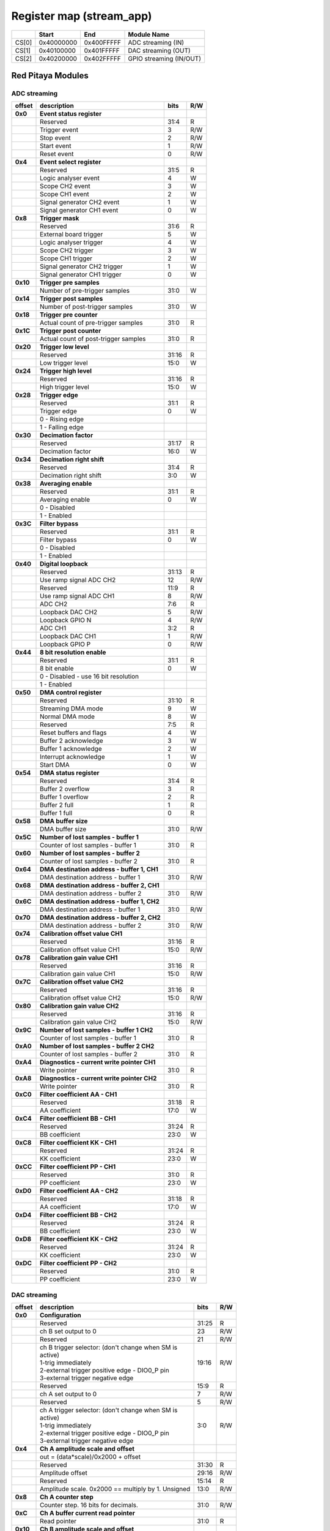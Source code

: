 *************************
Register map (stream_app)
*************************

.. tabularcolumns:: |p{15mm}|p{22mm}|p{22mm}|p{55mm}|

+--------+-------------+------------+----------------------------------+
|        |    Start    | End        | Module Name                      |
+========+=============+============+==================================+
| CS[0]  | 0x40000000  | 0x400FFFFF | ADC streaming (IN)               |
+--------+-------------+------------+----------------------------------+
| CS[1]  | 0x40100000  | 0x401FFFFF | DAC streaming (OUT)              |
+--------+-------------+------------+----------------------------------+
| CS[2]  | 0x40200000  | 0x402FFFFF | GPIO streaming (IN/OUT)          |
+--------+-------------+------------+----------------------------------+

==================
Red Pitaya Modules
==================

-----------------
ADC streaming
-----------------

.. tabularcolumns:: |p{15mm}|p{105mm}|p{15mm}|p{15mm}|

+----------+------------------------------------------------+------+-----+
| offset   | description                                    | bits | R/W |
+==========+================================================+======+=====+
| **0x0**  | **Event status register**                      |      |     |
+----------+------------------------------------------------+------+-----+
|          | Reserved                                       | 31:4 | R   |
+----------+------------------------------------------------+------+-----+
|          |    Trigger event                               |  3   | R/W |
+----------+------------------------------------------------+------+-----+
|          |    Stop event                                  |  2   | R/W |
+----------+------------------------------------------------+------+-----+
|          |    Start event                                 |  1   | R/W |
+----------+------------------------------------------------+------+-----+
|          |    Reset event                                 |  0   | R/W |
+----------+------------------------------------------------+------+-----+
| **0x4**  | **Event select register**                      |      |     |
+----------+------------------------------------------------+------+-----+
|          | Reserved                                       | 31:5 | R   |
+----------+------------------------------------------------+------+-----+
|          | Logic analyser event                           | 4    | W   |
+----------+------------------------------------------------+------+-----+
|          | Scope CH2 event                                | 3    | W   |
+----------+------------------------------------------------+------+-----+
|          | Scope CH1 event                                | 2    | W   |
+----------+------------------------------------------------+------+-----+
|          | Signal generator CH2 event                     | 1    | W   |
+----------+------------------------------------------------+------+-----+
|          | Signal generator CH1 event                     | 0    | W   |
+----------+------------------------------------------------+------+-----+
| **0x8**  | **Trigger mask**                               |      |     |
+----------+------------------------------------------------+------+-----+
|          | Reserved                                       | 31:6 | R   |
+----------+------------------------------------------------+------+-----+
|          | External board trigger                         | 5    | W   |
+----------+------------------------------------------------+------+-----+
|          | Logic analyser trigger                         | 4    | W   |
+----------+------------------------------------------------+------+-----+
|          | Scope CH2 trigger                              | 3    | W   |
+----------+------------------------------------------------+------+-----+
|          | Scope CH1 trigger                              | 2    | W   |
+----------+------------------------------------------------+------+-----+
|          | Signal generator CH2 trigger                   | 1    | W   |
+----------+------------------------------------------------+------+-----+
|          | Signal generator CH1 trigger                   | 0    | W   |
+----------+------------------------------------------------+------+-----+
| **0x10** | **Trigger pre samples**                        |      |     |
+----------+------------------------------------------------+------+-----+
|          | Number of pre-trigger samples                  | 31:0 | W   |
+----------+------------------------------------------------+------+-----+
| **0x14** | **Trigger post samples**                       |      |     |
+----------+------------------------------------------------+------+-----+
|          | Number of post-trigger samples                 | 31:0 | W   |
+----------+------------------------------------------------+------+-----+
| **0x18** | **Trigger pre counter**                        |      |     |
+----------+------------------------------------------------+------+-----+
|          | Actual count of pre-trigger samples            | 31:0 | R   |
+----------+------------------------------------------------+------+-----+
| **0x1C** | **Trigger post counter**                       |      |     |
+----------+------------------------------------------------+------+-----+
|          | Actual count of post-trigger samples           | 31:0 | R   |
+----------+------------------------------------------------+------+-----+
| **0x20** | **Trigger low level**                          |      |     |
+----------+------------------------------------------------+------+-----+
|          | Reserved                                       | 31:16| R   |
+----------+------------------------------------------------+------+-----+
|          | Low trigger level                              | 15:0 | W   |
+----------+------------------------------------------------+------+-----+
| **0x24** | **Trigger high level**                         |      |     |
+----------+------------------------------------------------+------+-----+
|          | Reserved                                       | 31:16| R   |
+----------+------------------------------------------------+------+-----+
|          | High trigger level                             | 15:0 | W   |
+----------+------------------------------------------------+------+-----+
| **0x28** |  **Trigger edge**                              |      |     |
+----------+------------------------------------------------+------+-----+
|          |  Reserved                                      |  31:1| R   |
+----------+------------------------------------------------+------+-----+
|          |  Trigger edge                                  |    0 | W   |
+----------+------------------------------------------------+------+-----+
|          |    0 -   Rising edge                           |      |     |
+----------+------------------------------------------------+------+-----+
|          |    1 -   Falling edge                          |      |     |
+----------+------------------------------------------------+------+-----+
| **0x30** |  **Decimation factor**                         |      |     |
+----------+------------------------------------------------+------+-----+
|          |  Reserved                                      | 31:17| R   |
+----------+------------------------------------------------+------+-----+
|          |  Decimation factor                             | 16:0 | W   |
+----------+------------------------------------------------+------+-----+
| **0x34** |  **Decimation right shift**                    |      |     |
+----------+------------------------------------------------+------+-----+
|          |  Reserved                                      | 31:4 | R   |
+----------+------------------------------------------------+------+-----+
|          |  Decimation right shift                        |   3:0| W   |
+----------+------------------------------------------------+------+-----+
| **0x38** |  **Averaging enable**                          |      |     |
+----------+------------------------------------------------+------+-----+
|          |  Reserved                                      | 31:1 | R   |
+----------+------------------------------------------------+------+-----+
|          |  Averaging enable                              |    0 | W   |
+----------+------------------------------------------------+------+-----+
|          |    0 -   Disabled                              |      |     |
+----------+------------------------------------------------+------+-----+
|          |    1 -   Enabled                               |      |     |
+----------+------------------------------------------------+------+-----+
| **0x3C** |  **Filter bypass**                             |      |     |
+----------+------------------------------------------------+------+-----+
|          |  Reserved                                      | 31:1 | R   |
+----------+------------------------------------------------+------+-----+
|          |  Filter bypass                                 |    0 | W   |
+----------+------------------------------------------------+------+-----+
|          |    0 -   Disabled                              |      |     |
+----------+------------------------------------------------+------+-----+
|          |    1 -   Enabled                               |      |     |
+----------+------------------------------------------------+------+-----+
| **0x40** |  **Digital loopback**                          |      |     |
+----------+------------------------------------------------+------+-----+
|          |  Reserved                                      | 31:13| R   |
+----------+------------------------------------------------+------+-----+
|          |  Use ramp signal ADC CH2                       |   12 | R/W |
+----------+------------------------------------------------+------+-----+
|          |  Reserved                                      | 11:9 | R   |
+----------+------------------------------------------------+------+-----+
|          |  Use ramp signal ADC CH1                       |    8 | R/W |
+----------+------------------------------------------------+------+-----+
|          |  ADC CH2                                       |  7:6 | R   |
+----------+------------------------------------------------+------+-----+
|          |  Loopback DAC CH2                              |    5 | R/W |
+----------+------------------------------------------------+------+-----+
|          |  Loopback GPIO N                               |    4 | R/W |
+----------+------------------------------------------------+------+-----+
|          |  ADC CH1                                       |  3:2 | R   |
+----------+------------------------------------------------+------+-----+
|          |  Loopback DAC CH1                              |    1 | R/W |
+----------+------------------------------------------------+------+-----+
|          |  Loopback GPIO P                               |    0 | R/W |
+----------+------------------------------------------------+------+-----+
| **0x44** |  **8 bit resolution enable**                   |      |     |
+----------+------------------------------------------------+------+-----+
|          |  Reserved                                      | 31:1 | R   |
+----------+------------------------------------------------+------+-----+
|          |  8 bit enable                                  |    0 | W   |
+----------+------------------------------------------------+------+-----+
|          |    0 -   Disabled - use 16 bit resolution      |      |     |
+----------+------------------------------------------------+------+-----+
|          |    1 -   Enabled                               |      |     |
+----------+------------------------------------------------+------+-----+
| **0x50** |  **DMA control register**                      |      |     |
+----------+------------------------------------------------+------+-----+
|          | Reserved                                       | 31:10|   R |
+----------+------------------------------------------------+------+-----+
|          | Streaming DMA mode                             | 9    |   W |
+----------+------------------------------------------------+------+-----+
|          | Normal DMA mode                                | 8    |   W |
+----------+------------------------------------------------+------+-----+
|          | Reserved                                       | 7:5  |   R |
+----------+------------------------------------------------+------+-----+
|          | Reset buffers and flags                        | 4    |   W |
+----------+------------------------------------------------+------+-----+
|          | Buffer 2 acknowledge                           | 3    |   W |
+----------+------------------------------------------------+------+-----+
|          | Buffer 1 acknowledge                           | 2    |   W |
+----------+------------------------------------------------+------+-----+
|          | Interrupt acknowledge                          | 1    |   W |
+----------+------------------------------------------------+------+-----+
|          | Start DMA                                      | 0    |   W |
+----------+------------------------------------------------+------+-----+
| **0x54** |  **DMA status register**                       |      |     |
+----------+------------------------------------------------+------+-----+
|          | Reserved                                       | 31:4 | R   |
+----------+------------------------------------------------+------+-----+
|          | Buffer 2 overflow                              | 3    | R   |
+----------+------------------------------------------------+------+-----+
|          | Buffer 1 overflow                              | 2    | R   |
+----------+------------------------------------------------+------+-----+
|          | Buffer 2 full                                  | 1    | R   |
+----------+------------------------------------------------+------+-----+
|          | Buffer 1 full                                  | 0    | R   |
+----------+------------------------------------------------+------+-----+
| **0x58** |  **DMA buffer size**                           |      |     |
+----------+------------------------------------------------+------+-----+
|          |  DMA buffer size                               | 31:0 | R/W |
+----------+------------------------------------------------+------+-----+
| **0x5C** |  **Number of lost samples - buffer 1**         |      |     |
+----------+------------------------------------------------+------+-----+
|          |  Counter of lost samples - buffer 1            |  31:0| R   |
+----------+------------------------------------------------+------+-----+
| **0x60** |  **Number of lost samples - buffer 2**         |      |     |
+----------+------------------------------------------------+------+-----+
|          |  Counter of lost samples - buffer 2            |  31:0| R   |
+----------+------------------------------------------------+------+-----+
| **0x64** |  **DMA destination address - buffer 1, CH1**   |      |     |
+----------+------------------------------------------------+------+-----+
|          |  DMA destination address - buffer 1            | 31:0 | R/W |
+----------+------------------------------------------------+------+-----+
| **0x68** |  **DMA destination address - buffer 2, CH1**   |      |     |
+----------+------------------------------------------------+------+-----+
|          |  DMA destination address - buffer 2            | 31:0 | R/W |
+----------+------------------------------------------------+------+-----+
| **0x6C** |  **DMA destination address - buffer 1, CH2**   |      |     |
+----------+------------------------------------------------+------+-----+
|          |  DMA destination address - buffer 1            | 31:0 | R/W |
+----------+------------------------------------------------+------+-----+
| **0x70** |  **DMA destination address - buffer 2, CH2**   |      |     |
+----------+------------------------------------------------+------+-----+
|          |  DMA destination address - buffer 2            | 31:0 | R/W |
+----------+------------------------------------------------+------+-----+
| **0x74** |  **Calibration offset value CH1**              |      |     |
+----------+------------------------------------------------+------+-----+
|          |  Reserved                                      | 31:16| R   |
+----------+------------------------------------------------+------+-----+
|          |  Calibration offset value CH1                  |  15:0| R/W |
+----------+------------------------------------------------+------+-----+
| **0x78** |  **Calibration gain value CH1**                |      |     |
+----------+------------------------------------------------+------+-----+
|          |  Reserved                                      | 31:16| R   |
+----------+------------------------------------------------+------+-----+
|          |  Calibration gain value CH1                    |  15:0| R/W |
+----------+------------------------------------------------+------+-----+
| **0x7C** |  **Calibration offset value CH2**              |      |     |
+----------+------------------------------------------------+------+-----+
|          |  Reserved                                      | 31:16| R   |
+----------+------------------------------------------------+------+-----+
|          |  Calibration offset value CH2                  |  15:0| R/W |
+----------+------------------------------------------------+------+-----+
| **0x80** |  **Calibration gain value CH2**                |      |     |
+----------+------------------------------------------------+------+-----+
|          |  Reserved                                      | 31:16| R   |
+----------+------------------------------------------------+------+-----+
|          |  Calibration gain value CH2                    |  15:0| R/W |
+----------+------------------------------------------------+------+-----+
| **0x9C** |  **Number of lost samples - buffer 1 CH2**     |      |     |
+----------+------------------------------------------------+------+-----+
|          |  Counter of lost samples - buffer 1            |  31:0| R   |
+----------+------------------------------------------------+------+-----+
| **0xA0** |  **Number of lost samples - buffer 2 CH2**     |      |     |
+----------+------------------------------------------------+------+-----+
|          |  Counter of lost samples - buffer 2            |  31:0| R   |
+----------+------------------------------------------------+------+-----+
| **0xA4** |  **Diagnostics - current write pointer CH1**   |      |     |
+----------+------------------------------------------------+------+-----+
|          |  Write pointer                                 |  31:0| R   |
+----------+------------------------------------------------+------+-----+
| **0xA8** |  **Diagnostics - current write pointer CH2**   |      |     |
+----------+------------------------------------------------+------+-----+
|          |  Write pointer                                 |  31:0| R   |
+----------+------------------------------------------------+------+-----+
| **0xC0** |  **Filter coefficient AA - CH1**               |      |     |
+----------+------------------------------------------------+------+-----+
|          |  Reserved                                      | 31:18| R   |
+----------+------------------------------------------------+------+-----+
|          |  AA coefficient                                |  17:0|   W |
+----------+------------------------------------------------+------+-----+
| **0xC4** |  **Filter coefficient BB - CH1**               |      |     |
+----------+------------------------------------------------+------+-----+
|          |  Reserved                                      | 31:24| R   |
+----------+------------------------------------------------+------+-----+
|          |  BB coefficient                                |  23:0|   W |
+----------+------------------------------------------------+------+-----+
| **0xC8** |  **Filter coefficient KK - CH1**               |      |     |
+----------+------------------------------------------------+------+-----+
|          |  Reserved                                      | 31:24| R   |
+----------+------------------------------------------------+------+-----+
|          |  KK coefficient                                |  23:0|   W |
+----------+------------------------------------------------+------+-----+
| **0xCC** |  **Filter coefficient PP - CH1**               |      |     |
+----------+------------------------------------------------+------+-----+
|          |  Reserved                                      | 31:0 | R   |
+----------+------------------------------------------------+------+-----+
|          |  PP coefficient                                |  23:0|   W |
+----------+------------------------------------------------+------+-----+
| **0xD0** |  **Filter coefficient AA - CH2**               |      |     |
+----------+------------------------------------------------+------+-----+
|          |  Reserved                                      | 31:18| R   |
+----------+------------------------------------------------+------+-----+
|          |  AA coefficient                                |  17:0|   W |
+----------+------------------------------------------------+------+-----+
| **0xD4** |  **Filter coefficient BB - CH2**               |      |     |
+----------+------------------------------------------------+------+-----+
|          |  Reserved                                      | 31:24| R   |
+----------+------------------------------------------------+------+-----+
|          |  BB coefficient                                |  23:0|   W |
+----------+------------------------------------------------+------+-----+
| **0xD8** |  **Filter coefficient KK - CH2**               |      |     |
+----------+------------------------------------------------+------+-----+
|          |  Reserved                                      | 31:24| R   |
+----------+------------------------------------------------+------+-----+
|          |  KK coefficient                                |  23:0|   W |
+----------+------------------------------------------------+------+-----+
| **0xDC** |  **Filter coefficient PP - CH2**               |      |     |
+----------+------------------------------------------------+------+-----+
|          |  Reserved                                      | 31:0 | R   |
+----------+------------------------------------------------+------+-----+
|          |  PP coefficient                                |  23:0|   W |
+----------+------------------------------------------------+------+-----+

-------------
DAC streaming
-------------

.. tabularcolumns:: |p{15mm}|p{105mm}|p{15mm}|p{15mm}|

+----------+----------------------------------------------------+------+-----+    
| offset   | description                                        | bits | R/W |
+==========+====================================================+======+=====+
| **0x0**  |  **Configuration**                                 |      |     |
+----------+----------------------------------------------------+------+-----+    
|          |  Reserved                                          | 31:25| R   |
+----------+----------------------------------------------------+------+-----+    
|          |  ch B set output to 0                              | 23   | R/W |
+----------+----------------------------------------------------+------+-----+    
|          |  Reserved                                          | 21   | R/W |
+----------+----------------------------------------------------+------+-----+    
|          | | ch B trigger selector: (don't change when SM is  | 19:16| R/W |
|          | | active)                                          |      |     |
|          | | 1-trig immediately                               |      |     |
|          | | 2-external trigger positive edge - DIO0_P pin    |      |     |
|          | | 3-external trigger negative edge                 |      |     |
+----------+----------------------------------------------------+------+-----+    
|          |  Reserved                                          | 15:9 | R   |
+----------+----------------------------------------------------+------+-----+    
|          |  ch A set output to 0                              | 7    | R/W |
+----------+----------------------------------------------------+------+-----+    
|          |  Reserved                                          | 5    | R/W |
+----------+----------------------------------------------------+------+-----+    
|          | | ch A trigger selector: (don't change when SM is  | 3:0  | R/W |
|          | | active)                                          |      |     |
|          | | 1-trig immediately                               |      |     |
|          | | 2-external trigger positive edge - DIO0_P pin    |      |     |
|          | | 3-external trigger negative edge                 |      |     |
+----------+----------------------------------------------------+------+-----+    
| **0x4**  |  **Ch A amplitude scale and offset**               |      |     |
+----------+----------------------------------------------------+------+-----+    
|          |  out  = (data*scale)/0x2000 + offset               |      |     |
+----------+----------------------------------------------------+------+-----+    
|          |  Reserved                                          | 31:30| R   |
+----------+----------------------------------------------------+------+-----+    
|          |  Amplitude offset                                  | 29:16| R/W |
+----------+----------------------------------------------------+------+-----+    
|          |  Reserved                                          | 15:14| R   |
+----------+----------------------------------------------------+------+-----+    
|          |  Amplitude scale. 0x2000 == multiply by 1. Unsigned| 13:0 | R/W |
+----------+----------------------------------------------------+------+-----+    
| **0x8**  |   **Ch A counter step**                            |      |     |
+----------+----------------------------------------------------+------+-----+     
|          |  Counter step. 16 bits for decimals.               | 31:0 | R/W |
+----------+----------------------------------------------------+------+-----+    
| **0xC**  |   **Ch A buffer current read pointer**             |      |     |
+----------+----------------------------------------------------+------+-----+    
|          |  Read pointer                                      | 31:0 | R   |
+----------+----------------------------------------------------+------+-----+    
| **0x10** |   **Ch B amplitude scale and offset**              |      |     |
+----------+----------------------------------------------------+------+-----+    
|          |  out  = (data*scale)/0x2000 + offset               |      |     |
+----------+----------------------------------------------------+------+-----+    
|          |  Reserved                                          | 31:30| R   |
+----------+----------------------------------------------------+------+-----+    
|          |  Amplitude offset                                  | 29:16| R/W |
+----------+----------------------------------------------------+------+-----+    
|          |  Reserved                                          | 15:14| R   |
+----------+----------------------------------------------------+------+-----+    
|          |  Amplitude scale. 0x2000 == multiply by 1. Unsigned| 13:0 | R/W |
+----------+----------------------------------------------------+------+-----+    
| **0x14** |   **Ch B counter step**                            |      |     |
+----------+----------------------------------------------------+------+-----+      
|          |  Counter step. 16 bits for decimals.               | 31:0 | R/W |
+----------+----------------------------------------------------+------+-----+    
| **0x18** |   **Ch B buffer current read pointer**             |      |     |
+----------+----------------------------------------------------+------+-----+    
|          |  Read pointer                                      | 31:0 | R   |
+----------+----------------------------------------------------+------+-----+    
| **0x1C** | **Event status register**                          |      |     |
+----------+----------------------------------------------------+------+-----+
|          | Reserved                                           | 31:4 | R   |
+----------+----------------------------------------------------+------+-----+
|          |    Trigger event                                   |  3   | R/W |
+----------+----------------------------------------------------+------+-----+
|          |    Stop event                                      |  2   | R/W |
+----------+----------------------------------------------------+------+-----+
|          |    Start event                                     |  1   | R/W |
+----------+----------------------------------------------------+------+-----+
|          |    Reset event                                     |  0   | R/W |
+----------+----------------------------------------------------+------+-----+
| **0x20** | **Event select register**                          |      |     |
+----------+----------------------------------------------------+------+-----+
|          | Reserved                                           | 31:5 | R   |
+----------+----------------------------------------------------+------+-----+
|          | Logic analyser event                               | 4    | W   |
+----------+----------------------------------------------------+------+-----+
|          | Scope CHB event                                    | 3    | W   |
+----------+----------------------------------------------------+------+-----+
|          | Scope CHA event                                    | 2    | W   |
+----------+----------------------------------------------------+------+-----+
|          | Signal generator CHB event                         | 1    | W   |
+----------+----------------------------------------------------+------+-----+
|          | Signal generator CHA event                         | 0    | W   |
+----------+----------------------------------------------------+------+-----+
| **0x24** | **Trigger mask**                                   |      |     |
+----------+----------------------------------------------------+------+-----+
|          | Reserved                                           | 31:5 | R   |
+----------+----------------------------------------------------+------+-----+
|          | Logic analyser trigger                             | 4    | W   |
+----------+----------------------------------------------------+------+-----+
|          | Scope CH B trigger                                 | 3    | W   |
+----------+----------------------------------------------------+------+-----+
|          | Scope CH A trigger                                 | 2    | W   |
+----------+----------------------------------------------------+------+-----+
|          | Signal generator CH B trigger                      | 1    | W   |
+----------+----------------------------------------------------+------+-----+
|          | Signal generator CH A trigger                      | 0    | W   |
+----------+----------------------------------------------------+------+-----+
| **0x28** |  **DMA control register**                          |      |     |
+----------+----------------------------------------------------+------+-----+
|          | Reserved                                           | 31:14| R   |
+----------+----------------------------------------------------+------+-----+
|          | Buffer 2 ready  CHB                                | 15   |   W |
+----------+----------------------------------------------------+------+-----+
|          | Buffer 1 ready  CHB                                | 14   |   W |
+----------+----------------------------------------------------+------+-----+
|          | Streaming DMA mode CHB                             | 13   |   W |
+----------+----------------------------------------------------+------+-----+
|          | Normal DMA mode CHB                                | 12   |   W |
+----------+----------------------------------------------------+------+-----+
|          | Reserved                                           | 11:10|   R |
+----------+----------------------------------------------------+------+-----+
|          | Reset buffers and flags CHB                        | 9    |   W |
+----------+----------------------------------------------------+------+-----+
|          | Start DMA CHB                                      | 8    |   W |
+----------+----------------------------------------------------+------+-----+
|          | Buffer 2 ready  CHA                                | 7    |   W |
+----------+----------------------------------------------------+------+-----+
|          | Buffer 1 ready  CHA                                | 6    |   W |
+----------+----------------------------------------------------+------+-----+
|          | Streaming DMA mode CHA                             | 5    |   W |
+----------+----------------------------------------------------+------+-----+
|          | Normal DMA mode CHA                                | 4    |   W |
+----------+----------------------------------------------------+------+-----+
|          | Reserved                                           | 3:2  |   R |
+----------+----------------------------------------------------+------+-----+
|          | Reset buffers and flags CHA                        | 1    |   W |
+----------+----------------------------------------------------+------+-----+
|          | Start DMA CHA                                      | 0    |   W |
+----------+----------------------------------------------------+------+-----+
| **0x2C** |  **DMA status register**                           |      |     |
+----------+----------------------------------------------------+------+-----+
|          | Reserved                                           | 31:23| R   |
+----------+----------------------------------------------------+------+-----+
|          | Sending DMA REQ buffer 2 state                     | 22   | R   |
+----------+----------------------------------------------------+------+-----+
|          | Sending DMA REQ buffer 1 state                     | 21   | R   |
+----------+----------------------------------------------------+------+-----+
|          | Reset state                                        | 20   | R   |
+----------+----------------------------------------------------+------+-----+
|          | End state buffer 2                                 | 19   | R   |
+----------+----------------------------------------------------+------+-----+
|          | Read state buffer 2                                | 18   | R   |
+----------+----------------------------------------------------+------+-----+
|          | End state buffer 1                                 | 17   | R   |
+----------+----------------------------------------------------+------+-----+
|          | Read state buffer 1                                | 16   | R   |
+----------+----------------------------------------------------+------+-----+
|          | Reserved                                           | 15:7 | R   |
+----------+----------------------------------------------------+------+-----+
|          | Sending DMA REQ buffer 2 state                     | 6    | R   |
+----------+----------------------------------------------------+------+-----+
|          | Sending DMA REQ buffer 1 state                     | 5    | R   |
+----------+----------------------------------------------------+------+-----+
|          | Reset state                                        | 4    | R   |
+----------+----------------------------------------------------+------+-----+
|          | End state buffer 2                                 | 3    | R   |
+----------+----------------------------------------------------+------+-----+
|          | Read state buffer 2                                | 2    | R   |
+----------+----------------------------------------------------+------+-----+
|          | End state buffer 1                                 | 1    | R   |
+----------+----------------------------------------------------+------+-----+
|          | Read state buffer 1                                | 0    | R   |
+----------+----------------------------------------------------+------+-----+
| **0x34** |  **DMA buffer size**                               |      |     |
+----------+----------------------------------------------------+------+-----+
|          |  DMA buffer size                                   | 31:0 | R/W |
+----------+----------------------------------------------------+------+-----+
| **0x38** |  **DMA buffer 1 address CH A**                     |      |     |
+----------+----------------------------------------------------+------+-----+
|          |  DMA buffer address                                | 31:0 | R/W |
+----------+----------------------------------------------------+------+-----+
| **0x3C** |  **DMA buffer 2 address CH A**                     |      |     |
+----------+----------------------------------------------------+------+-----+
|          |  DMA buffer address                                | 31:0 | R/W |
+----------+----------------------------------------------------+------+-----+
| **0x40** |  **DMA buffer 1 address CH B**                     |      |     |
+----------+----------------------------------------------------+------+-----+
|          |  DMA buffer address                                | 31:0 | R/W |
+----------+----------------------------------------------------+------+-----+
| **0x44** |  **DMA buffer 2 address CH B**                     |      |     |
+----------+----------------------------------------------------+------+-----+
|          |  DMA buffer address                                | 31:0 | R/W |
+----------+----------------------------------------------------+------+-----+
| **0x48** | **Error counter expected step CHA**                |      |     |
+----------+----------------------------------------------------+------+-----+
|          | Reserved                                           | 31:16| R   |
+----------+----------------------------------------------------+------+-----+
|          | Counter step (due to decimation)                   | 15:0 | W   |
+----------+----------------------------------------------------+------+-----+
| **0x4C** | **Error counter expected step CHB**                |      |     |
+----------+----------------------------------------------------+------+-----+
|          | Reserved                                           | 31:16| R   |
+----------+----------------------------------------------------+------+-----+
|          | Counter step (due to decimation)                   | 15:0 | W   |
+----------+----------------------------------------------------+------+-----+
| **0x50** | **Reset error counters**                           |      |     |
+----------+----------------------------------------------------+------+-----+
|          | Reserved                                           | 31:1 | R   |
+----------+----------------------------------------------------+------+-----+
|          | Counter step (due to decimation)                   |   0  | W   |
+----------+----------------------------------------------------+------+-----+
| **0x54** | **Error counter CHA**                              |      |     |
+----------+----------------------------------------------------+------+-----+
|          | Number of errors                                   | 31:0 | R   |
+----------+----------------------------------------------------+------+-----+
| **0x58** | **Error counter CHB**                              |      |     |
+----------+----------------------------------------------------+------+-----+
|          | Number of errors                                   | 31:0 | R   |
+----------+----------------------------------------------------+------+-----+
| **0x5C** |  **Digital loopback**                              |      |     |
+----------+----------------------------------------------------+------+-----+
|          |  Reserved                                          | 31:8 | R   |
+----------+----------------------------------------------------+------+-----+
|          |  DAC CH2                                           |  7:5 | R   |
+----------+----------------------------------------------------+------+-----+
|          |  Loopback DAC CH2 - output raw data                |    4 | W   |
+----------+----------------------------------------------------+------+-----+
|          |  DAC CH1                                           |  3:1 | R   |
+----------+----------------------------------------------------+------+-----+
|          |  Loopback DAC CH1 - output raw data                |    0 | W   |
+----------+----------------------------------------------------+------+-----+
| **0x60** | **Bitshift right CHA**                             |      |     |
+----------+----------------------------------------------------+------+-----+
|          | Shift raw data from RAM right                      | 31: 5| R   |
+----------+----------------------------------------------------+------+-----+
|          | Shift in number of bits                            |  4:0 | R/W |
+----------+----------------------------------------------------+------+-----+
| **0x64** | **Bitshift right CHB**                             |      |     |
+----------+----------------------------------------------------+------+-----+
|          | Shift raw data from RAM right                      | 31: 5| R   |
+----------+----------------------------------------------------+------+-----+
|          | Shift in number of bits                            |  4:0 | R/W |
+----------+----------------------------------------------------+------+-----+

--------------
GPIO streaming
--------------

.. tabularcolumns:: |p{15mm}|p{105mm}|p{15mm}|p{15mm}|
RLE output encoding: 
The written number of samples equals to (desired number - 1), max 0xFF (8 bits available)
Not less than 1 - limited to one change per 2 clock cycles
A 32 bit chunk of data is structured like this:
[ 7: 0] RLE decode number for all bits
[15: 0] Reserved
[23:16] GPIO_x_N bits
[31:24] GPIO_x_P bits


+----------+------------------------------------------------+------+-----+
| offset   | description                                    | bits | R/W |
+==========+================================================+======+=====+
| **0x0**  | **GPIO Status reg**                            |      |     |
+----------+------------------------------------------------+------+-----+
|          | Reserved                                       | 31:4 | R   | 
+----------+------------------------------------------------+------+-----+
|          | Acquire stopped                                |     3| R   |
+----------+------------------------------------------------+------+-----+
|          | Acquire start                                  |     2| R   |
+----------+------------------------------------------------+------+-----+
|          | Trigger received                               |     1| R   |
+----------+------------------------------------------------+------+-----+
|          | Reserved                                       |     0|     |
+----------+------------------------------------------------+------+-----+
| **0x4**  | **Acquire mode**                               |      |     |
+----------+------------------------------------------------+------+-----+
|          | Reserved                                       | 31:2 | R   | 
+----------+------------------------------------------------+------+-----+
|          | Automatic mode                                 |     1| R/W |
+----------+------------------------------------------------+------+-----+
|          | Continous mode                                 |     0| R/W |
+----------+------------------------------------------------+------+-----+
| **0x10** | **Number of pre-trigger samples**              |      |     |
+----------+------------------------------------------------+------+-----+
|          | Number of samples                              | 31:0 | R/W |
+----------+------------------------------------------------+------+-----+
| **0x14** | **Number of post-trigger samples**             |      |     |
+----------+------------------------------------------------+------+-----+
|          | Number of samples                              | 31:0 | R/W |
+----------+------------------------------------------------+------+-----+
| **0x18** | **Current pre-trigger samples**                |      |     |
+----------+------------------------------------------------+------+-----+
|          | Number of samples                              | 31:0 | R/W |
+----------+------------------------------------------------+------+-----+
| **0x1C** | **Current post-trigger samples**               |      |     |
+----------+------------------------------------------------+------+-----+
|          | Number of samples                              | 31:0 | R/W |
+----------+------------------------------------------------+------+-----+
| **0x20** | **Timestamp of acquire - low bits**            |      |     |
+----------+------------------------------------------------+------+-----+
|          | Timestamp[31:0]                                | 31:0 | R   |
+----------+------------------------------------------------+------+-----+
| **0x24** | **Timestamp of acquire - high bits**           |      |     |
+----------+------------------------------------------------+------+-----+
|          | Timestamp[63:32]                               | 31:0 | R   |
+----------+------------------------------------------------+------+-----+
| **0x28** | **Timestamp of trigger - low bits**            |      |     |
+----------+------------------------------------------------+------+-----+
|          | Timestamp[31:0]                                | 31:0 | R   |
+----------+------------------------------------------------+------+-----+
| **0x2C** | **Timestamp of trigger - high bits**           |      |     |
+----------+------------------------------------------------+------+-----+
|          | Timestamp[63:32]                               | 31:0 | R   |
+----------+------------------------------------------------+------+-----+
| **0x30** | **Timestamp of stop - low bits**               |      |     |
+----------+------------------------------------------------+------+-----+
|          | Timestamp[31:0]                                | 31:0 | R   |
+----------+------------------------------------------------+------+-----+
| **0x34** | **Timestamp of stop - high bits**              |      |     |
+----------+------------------------------------------------+------+-----+
|          | Timestamp[63:32]                               | 31:0 | R   |
+----------+------------------------------------------------+------+-----+
| **0x40** |  **Trigger - comparator mask**                 |      |     |
+----------+------------------------------------------------+------+-----+
|          |  Reserved                                      |  31:8| R   |
+----------+------------------------------------------------+------+-----+
|          |  Comparator mask                               |  7:0 | R/W |
+----------+------------------------------------------------+------+-----+
| **0x44** |  **Trigger - comparator value**                |      |     |
+----------+------------------------------------------------+------+-----+
|          |  Reserved                                      |  31:8| R   |
+----------+------------------------------------------------+------+-----+
|          |  Comparator value                              |  7:0 | R/W |
+----------+------------------------------------------------+------+-----+
| **0x48** |  **Trigger - positive edge**                   |      |     |
+----------+------------------------------------------------+------+-----+
|          |  Reserved                                      |  31:8| R   |
+----------+------------------------------------------------+------+-----+
|          |  Negative edge                                 |  7:0 | R/W |
+----------+------------------------------------------------+------+-----+
| **0x4C** |  **Trigger - negative edge **                  |      |     |
+----------+------------------------------------------------+------+-----+
|          |  Reserved                                      |  31:8| R   |
+----------+------------------------------------------------+------+-----+
|          |  Negative edge                                 |  7:0 | R/W |
+----------+------------------------------------------------+------+-----+
| **0x50** |  **Decimation factor**                         |      |     |
+----------+------------------------------------------------+------+-----+
|          |  Decimation factor                             |  31:0| R/W |
+----------+------------------------------------------------+------+-----+
| **0x54** |  **RLE enable**                                |      |     |
+----------+------------------------------------------------+------+-----+
|          |  Reserved                                      |  31:1| R   |
+----------+------------------------------------------------+------+-----+
|          |  RLE enable                                    |    0 | R/W |
+----------+------------------------------------------------+------+-----+
| **0x58** |  **Current counter**                           |      |     |
+----------+------------------------------------------------+------+-----+
|          | Counter                                        | 31:0 | R   |
+----------+------------------------------------------------+------+-----+
| **0x5C** |  **Last packet**                               |      |     |
+----------+------------------------------------------------+------+-----+
|          | Counter                                        | 31:0 | R   |
+----------+------------------------------------------------+------+-----+
| **0x60** |  **Input polarity**                            |      |     |
+----------+------------------------------------------------+------+-----+
|          |  Reserved                                      |  31:8| R   |
+----------+------------------------------------------------+------+-----+
|          |  Input polarity                                |  7:0 | R/W |
+----------+------------------------------------------------+------+-----+
| **0x70** |  **GPIO direction - p**                        |      |     |
+----------+------------------------------------------------+------+-----+
|          |  Reserved                                      |  31:8| R   |
+----------+------------------------------------------------+------+-----+
|          |  GPIO direction                                |  7:0 | R/W |
+----------+------------------------------------------------+------+-----+
| **0x74** |  **GPIO direction - n**                        |      |     |
+----------+------------------------------------------------+------+-----+
|          |  Reserved                                      |  31:8| R   |
+----------+------------------------------------------------+------+-----+
|          |  GPIO direction                                |  7:0 | R/W |
+----------+------------------------------------------------+------+-----+
| **0x80** | **Event select register**                      |      |     |
+----------+------------------------------------------------+------+-----+
|          | Reserved                                       | 31:5 | R   |
+----------+------------------------------------------------+------+-----+
|          | Logic analyser event                           | 4    | W   |
+----------+------------------------------------------------+------+-----+
|          | Scope CHB event                                | 3    | W   |
+----------+------------------------------------------------+------+-----+
|          | Scope CHA event                                | 2    | W   |
+----------+------------------------------------------------+------+-----+
|          | Signal generator CHB event                     | 1    | W   |
+----------+------------------------------------------------+------+-----+
|          | Signal generator CHA event                     | 0    | W   |
+----------+------------------------------------------------+------+-----+
| **0x84** | **Trigger mask**                               |      |     |
+----------+------------------------------------------------+------+-----+
|          | Reserved                                       | 31:6 | R   |
+----------+------------------------------------------------+------+-----+
|          | External trigger                               | 5    | W   |
+----------+------------------------------------------------+------+-----+
|          | Logic analyser trigger                         | 4    | W   |
+----------+------------------------------------------------+------+-----+
|          | Scope CH B trigger                             | 3    | W   |
+----------+------------------------------------------------+------+-----+
|          | Scope CH A trigger                             | 2    | W   |
+----------+------------------------------------------------+------+-----+
|          | Signal generator CH B trigger                  | 1    | W   |
+----------+------------------------------------------------+------+-----+
|          | Signal generator CH A trigger                  | 0    | W   |
+----------+------------------------------------------------+------+-----+
| **0x88** | **Event status register**                      |      |     |
+----------+------------------------------------------------+------+-----+
|          | Reserved                                       | 31:4 | R   |
+----------+------------------------------------------------+------+-----+
|          |    Trigger event                               |  3   | R/W |
+----------+------------------------------------------------+------+-----+
|          |    Stop event                                  |  2   | R/W |
+----------+------------------------------------------------+------+-----+
|          |    Start event                                 |  1   | R/W |
+----------+------------------------------------------------+------+-----+
|          |    Reset event                                 |  0   | R/W |
+----------+------------------------------------------------+------+-----+
| **0x8C** |  **DMA control register - IN**                 |      |     |
+----------+------------------------------------------------+------+-----+
|          | Reserved                                       | 31:10|   R |
+----------+------------------------------------------------+------+-----+
|          | Streaming DMA mode                             | 9    |   W |
+----------+------------------------------------------------+------+-----+
|          | Normal DMA mode                                | 8    |   W |
+----------+------------------------------------------------+------+-----+
|          | Reserved                                       | 7:5  |   R |
+----------+------------------------------------------------+------+-----+
|          | Reset buffers and flags                        | 4    |   W |
+----------+------------------------------------------------+------+-----+
|          | Buffer 2 acknowledge                           | 3    |   W |
+----------+------------------------------------------------+------+-----+
|          | Buffer 1 acknowledge                           | 2    |   W |
+----------+------------------------------------------------+------+-----+
|          | Interrupt acknowledge                          | 1    |   W |
+----------+------------------------------------------------+------+-----+
|          | Start DMA                                      | 0    |   W |
+----------+------------------------------------------------+------+-----+
| **0x90** |  **DMA control register - OUT**                |      |     |
+----------+------------------------------------------------+------+-----+
|          | Reserved                                       | 31:8 | R   |
+----------+------------------------------------------------+------+-----+
|          | Buffer 2 ready  OUT                            | 7    |   W |
+----------+------------------------------------------------+------+-----+
|          | Buffer 1 ready  OUT                            | 6    |   W |
+----------+------------------------------------------------+------+-----+
|          | Streaming DMA mode OUT                         | 5    |   W |
+----------+------------------------------------------------+------+-----+
|          | Normal DMA mode OUT                            | 4    |   W |
+----------+------------------------------------------------+------+-----+
|          | Reserved                                       | 3:2  |   R |
+----------+------------------------------------------------+------+-----+
|          | Reset buffers and flags OUT                    | 1    |   W |
+----------+------------------------------------------------+------+-----+
|          | Start DMA OUT                                  | 0    |   W |
+----------+------------------------------------------------+------+-----+
| **0x94** |  **DMA status register IN**                    |      |     |
+----------+------------------------------------------------+------+-----+
|          | Reserved                                       | 31:4 | R   |
+----------+------------------------------------------------+------+-----+
|          | Buffer 2 overflow                              | 3    | R   |
+----------+------------------------------------------------+------+-----+
|          | Buffer 1 overflow                              | 2    | R   |
+----------+------------------------------------------------+------+-----+
|          | Buffer 2 full                                  | 1    | R   |
+----------+------------------------------------------------+------+-----+
|          | Buffer 1 full                                  | 0    | R   |
+----------+------------------------------------------------+------+-----+
| **0x98** |  **DMA status register OUT**                   |      |     |
+----------+------------------------------------------------+------+-----+
|          | Reserved                                       | 31:5 | R   |
+----------+------------------------------------------------+------+-----+
|          | Reset state                                    | 4    | R   |
+----------+------------------------------------------------+------+-----+
|          | Read state buffer 2                            | 3    | R   |
+----------+------------------------------------------------+------+-----+
|          | End state buffer 2                             | 2    | R   |
+----------+------------------------------------------------+------+-----+
|          | Read state buffer 1                            | 1    | R   |
+----------+------------------------------------------------+------+-----+
|          | End state buffer 1                             | 0    | R   |
+----------+------------------------------------------------+------+-----+
| **0x9C** |  **DMA buffer size**                           |      |     |
+----------+------------------------------------------------+------+-----+
|          |  DMA buffer size                               | 31:0 | R/W |
+----------+------------------------------------------------+------+-----+
| **0xA0** |  **DMA buffer 1 address IN**                   |      |     |
+----------+------------------------------------------------+------+-----+
|          |  DMA buffer address                            | 31:0 | R/W |
+----------+------------------------------------------------+------+-----+
| **0xA4** |  **DMA buffer 1 address OUT**                  |      |     |
+----------+------------------------------------------------+------+-----+
|          |  DMA buffer address                            | 31:0 | R/W |
+----------+------------------------------------------------+------+-----+
| **0xA8** |  **DMA buffer 2 address IN**                   |      |     |
+----------+------------------------------------------------+------+-----+
|          |  DMA buffer address                            | 31:0 | R/W |
+----------+------------------------------------------------+------+-----+
| **0xAC** |  **DMA buffer 2 address OUT**                  |      |     |
+----------+------------------------------------------------+------+-----+
|          |  DMA buffer address                            | 31:0 | R/W |
+----------+------------------------------------------------+------+-----+
| **0xB0** |  **Buffer 1 missed sample counter IN**         |      |     |
+----------+------------------------------------------------+------+-----+
|          |  Number of missed samples                      | 31:0 | R/W |
+----------+------------------------------------------------+------+-----+
| **0xB4** |  **Buffer 2 missed sample counter IN**         |      |     |
+----------+------------------------------------------------+------+-----+
|          |  Number of missed samples                      | 31:0 | R/W |
+----------+------------------------------------------------+------+-----+
| **0xB8** |  **GPIO IN - write pointer**                   |      |     |
+----------+------------------------------------------------+------+-----+
|          |  Write pointer                                 | 31:0 | R/W |
+----------+------------------------------------------------+------+-----+
| **0xBC** |  **GPIO OUT - read pointer**                   |      |     |
+----------+------------------------------------------------+------+-----+
|          |  Read pointer                                  | 31:0 | R/W |
+----------+------------------------------------------------+------+-----+
| **0xC0** |  **GPIO OUT - step of read pointer**           |      |     |
+----------+------------------------------------------------+------+-----+
|          |  Step                                          | 31:0 | R/W |
+----------+------------------------------------------------+------+-----+